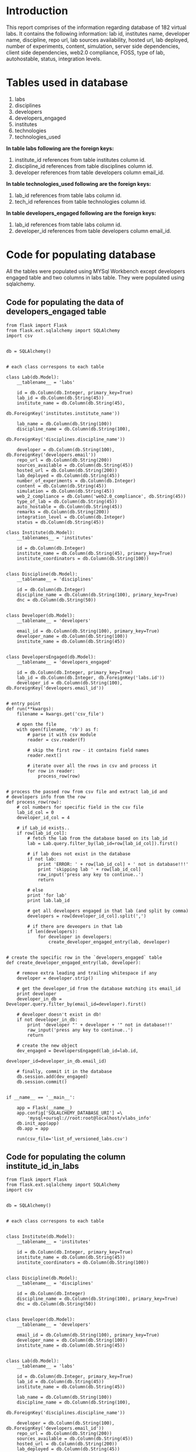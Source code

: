 #+OPTIONS: ^:nil
* *Introduction* 
This report comprises of the information regarding database of 182 virtual labs. It contains the following information:
lab id, institutes name, developer name, discipline, repo url, lab sources availability, hosted url, lab deployed, number of experiments, content, simulation, server side dependencies, client side dependencies, web2.0 compliance, FOSS, type of lab, autohostable, status, integration levels.

* *Tables used in database*
1) labs
2) disciplines
3) developers
4) developers_engaged
5) institutes
6) technologies
7) technologies_used

[[file:./database-documentation.jpg]]

*In table labs following are the foreign keys:*
1) institute_id references from table institutes column id. 
2) discipline_id references from table disciplines column id.
3) developer references from table developers column email_id.

*In table technologies_used following are the foreign keys:*
1) lab_id references from table labs column id. 
2) tech_id references from table technologies column id.

*In table developers_engaged following are the foreign keys:*
1) lab_id references from table labs column id. 
2) developer_id references from table developers column email_id.

* *Code for populating database*
All the tables were populated using MYSql Workbench except developers engaged table and two columns in labs table. They were populated using sqlalchemy.
** Code for populating the data of developers_engaged table
#+BEGIN_SRC emacs-py
from flask import Flask
from flask.ext.sqlalchemy import SQLAlchemy
import csv


db = SQLAlchemy()


# each class correspons to each table

class Lab(db.Model):
    __tablename__ = 'labs'

    id = db.Column(db.Integer, primary_key=True)
    lab_id = db.Column(db.String(45))
    institute_name = db.Column(db.String(45),
                               db.ForeignKey('institutes.institute_name'))

    lab_name = db.Column(db.String(100))
    discipline_name = db.Column(db.String(100),
                                db.ForeignKey('disciplines.discipline_name'))

    developer = db.Column(db.String(100), db.ForeignKey('developers.email'))
    repo_url = db.Column(db.String(200))
    sources_available = db.Column(db.String(45))
    hosted_url = db.Column(db.String(200))
    lab_deployed = db.Column(db.String(45))
    number_of_experiments = db.Column(db.Integer)
    content = db.Column(db.String(45))
    simulation = db.Column(db.String(45))
    web_2_compliance = db.Column('web2.0_compliance', db.String(45))
    type_of_lab = db.Column(db.String(45))
    auto_hostable = db.Column(db.String(45))
    remarks = db.Column(db.String(200))
    integration_level = db.Column(db.Integer)
    status = db.Column(db.String(45))

class Institute(db.Model):
    __tablenames__ = 'institutes'

    id = db.Column(db.Integer)
    institute_name = db.Column(db.String(45), primary_key=True)
    institute_coordinators = db.Column(db.String(100))


class Discipline(db.Model):
    __tablename__ = 'disciplines'

    id = db.Column(db.Integer)
    discipline_name = db.Column(db.String(100), primary_key=True)
    dnc = db.Column(db.String(50))


class Developer(db.Model):
    __tablename__ = 'developers'

    email_id = db.Column(db.String(100), primary_key=True)
    developer_name = db.Column(db.String(100))
    institute_name = db.Column(db.String(45))


class DevelopersEngaged(db.Model):
    __tablename__ = 'developers_engaged'

    id = db.Column(db.Integer, primary_key=True)
    lab_id = db.Column(db.Integer, db.ForeignKey('labs.id'))
    developer_id = db.Column(db.String(100), db.ForeignKey('developers.email_id'))
   

# entry point
def run(**kwargs):
    filename = kwargs.get('csv_file')

    # open the file
    with open(filename, 'rb') as f:
        # parse it with csv module
        reader = csv.reader(f)

        # skip the first row - it contains field names
        reader.next()

        # iterate over all the rows in csv and process it
        for row in reader:
            process_row(row)


# process the passed row from csv file and extract lab_id and
# developers info from the row
def process_row(row):
    # col numbers for specific field in the csv file
    lab_id_col = 0
    developer_id_col = 4
   
    # if Lab_id exists..
    if row[lab_id_col]:
        # fetch the lab from the database based on its lab_id
        lab = Lab.query.filter_by(lab_id=row[lab_id_col]).first()

        # if lab does not exist in the database
        if not lab:
            print 'ERROR: ' + row[lab_id_col] + ' not in database!!!'
            print 'skipping lab ' + row[lab_id_col]
            raw_input('press any key to continue..')
            return

        # else
        print 'for lab'
        print lab.lab_id

        # get all developers engaged in that lab (and split by comma)
        developers = row[developer_id_col].split(',')
       
        # if there are deveopers in that lab
        if len(developers):
            for developer in developers:
                create_developer_engaged_entry(lab, developer)


# create the specific row in the `developers_engaged` table
def create_developer_engaged_entry(lab, developer):
    
    # remove extra leading and trailing whitespace if any
    developer = developer.strip()

    # get the developer_id from the database matching its email_id
    print developer
    developer_in_db = Developer.query.filter_by(email_id=developer).first()

    # developer doesn't exist in db!
    if not developer_in_db:
        print 'developer "' + developer + '" not in database!!'
        raw_input('press any key to continue..')
        return

    # create the new object
    dev_engaged = DevelopersEngaged(lab_id=lab.id,
                                 developer_id=developer_in_db.email_id)   
                                 
    # finally, commit it in the database
    db.session.add(dev_engaged)
    db.session.commit()


if __name__ == '__main__':

    app = Flask(__name__)
    app.config['SQLALCHEMY_DATABASE_URI'] =\
        'mysql+oursql://root:root@localhost/vlabs_info'
    db.init_app(app)
    db.app = app

    run(csv_file='list_of_versioned_labs.csv')
#+END_SRC

** Code for populating the column institute_id_in_labs 

#+BEGIN_SRC emacs
from flask import Flask
from flask.ext.sqlalchemy import SQLAlchemy
import csv


db = SQLAlchemy()


# each class correspons to each table

    
class Institute(db.Model):
    __tablename__ = 'institutes'

    id = db.Column(db.Integer, primary_key=True)
    institute_name = db.Column(db.String(45))
    institute_coordinators = db.Column(db.String(100))


class Discipline(db.Model):
    __tablename__ = 'disciplines'

    id = db.Column(db.Integer)
    discipline_name = db.Column(db.String(100), primary_key=True)
    dnc = db.Column(db.String(50))


class Developer(db.Model):
    __tablename__ = 'developers'

    email_id = db.Column(db.String(100), primary_key=True)
    developer_name = db.Column(db.String(100))
    institute_name = db.Column(db.String(45))


class Lab(db.Model):
    __tablename__ = 'labs'

    id = db.Column(db.Integer, primary_key=True)
    lab_id = db.Column(db.String(45))
    institute_name = db.Column(db.String(45))

    lab_name = db.Column(db.String(100))
    discipline_name = db.Column(db.String(100),
                                db.ForeignKey('disciplines.discipline_name'))

    developer = db.Column(db.String(100), db.ForeignKey('developers.email_id'))
    repo_url = db.Column(db.String(200))
    sources_available = db.Column(db.String(45))
    hosted_url = db.Column(db.String(200))
    lab_deployed = db.Column(db.String(45))
    number_of_experiments = db.Column(db.Integer)
    content = db.Column(db.String(45))
    simulation = db.Column(db.String(45))
    web_2_compliance = db.Column('web2.0_compliance', db.String(45))
    type_of_lab = db.Column(db.String(45))
    auto_hostable = db.Column(db.String(45))
    remarks = db.Column(db.String(200))
    integration_level = db.Column(db.Integer)
    status = db.Column(db.String(45))
    institute_id = db.Column(db.Integer,
                               db.ForeignKey('institutes.id'))

# entry point
def run():
    labs = Lab.query.all()    
    for lab in labs:
        instt_name = lab.institute_name
        instt = Institute.query.filter_by(institute_name=instt_name).first()
	#print instt.id, instt.institute_name
        lab.institute_id = instt.id
        # finally, commit it in the database
        db.session.add(lab)
        db.session.commit()


if __name__ == '__main__':

    app = Flask(__name__)
    app.config['SQLALCHEMY_DATABASE_URI'] =\
        'mysql+oursql://root:root@localhost/vlabs_info'
    db.init_app(app)
    db.app = app

    run()
 #+END_SRC

** Code for populating the column disc_id in labs.
#+BEGIN_SRC emacs
from flask import Flask
from flask.ext.sqlalchemy import SQLAlchemy
import csv


db = SQLAlchemy()


# each class correspons to each table

    
class Institute(db.Model):
    __tablename__ = 'institutes'

    id = db.Column(db.Integer, primary_key=True)
    institute_name = db.Column(db.String(45))
    institute_coordinators = db.Column(db.String(100))


class Discipline(db.Model):
    __tablename__ = 'disciplines'

    id = db.Column(db.Integer)
    discipline_name = db.Column(db.String(100), primary_key=True)
    dnc = db.Column(db.String(50))


class Developer(db.Model):
    __tablename__ = 'developers'

    email_id = db.Column(db.String(100), primary_key=True)
    developer_name = db.Column(db.String(100))
    institute_name = db.Column(db.String(45))


class Lab(db.Model):
    __tablename__ = 'labs'

    id = db.Column(db.Integer, primary_key=True)
    lab_id = db.Column(db.String(45))
    lab_name = db.Column(db.String(100))
    discipline_name = db.Column(db.String(100))

    developer = db.Column(db.String(100), db.ForeignKey('developers.email_id'))
    repo_url = db.Column(db.String(200))
    sources_available = db.Column(db.String(45))
    hosted_url = db.Column(db.String(200))
    lab_deployed = db.Column(db.String(45))
    number_of_experiments = db.Column(db.Integer)
    content = db.Column(db.String(45))
    simulation = db.Column(db.String(45))
    web_2_compliance = db.Column('web2.0_compliance', db.String(45))
    type_of_lab = db.Column(db.String(45))
    auto_hostable = db.Column(db.String(45))
    remarks = db.Column(db.String(200))
    integration_level = db.Column(db.Integer)
    status = db.Column(db.String(45))
    institute_id = db.Column(db.Integer, db.ForeignKey('institutes.id'))
    discipline_id = db.Column(db.Integer, db.ForeignKey('disciplines.id'))

# entry point
def run():
    labs = Lab.query.all()    
    for lab in labs:
        disc_name = lab.discipline_name
        discipline = Discipline.query.filter_by(discipline_name=disc_name).first()
	lab.discipline_id = discipline.id
        # finally, commit it in the database
        db.session.add(lab)
        db.session.commit()


if __name__ == '__main__':

    app = Flask(__name__)
    app.config['SQLALCHEMY_DATABASE_URI'] =\
        'mysql+oursql://root:root@localhost/vlabs_info'
    db.init_app(app)
    db.app = app

    run()
 #+END_SRC

* *Creation of dump file as a backup of the database*
#+BEGIN_SRC emacs 
mysqldump -u username -p dbname > backupfile.sql 
  #+END_SRC
* *Extraction of database from dump file*
#+BEGIN_SRC emacs
mysql -u username -p dbname < backupfile.sql
 #+END_SRC 
*Note* dbname must exist in your mysql.
* *Phpmyadmin Installation on ubuntu*

Before installing phpMyAdmin you will need access to a MySQL database either on the same host as that phpMyAdmin is installed on, or on a host accessible over the network. From a terminal prompt enter:
#+BEGIN_SRC emacs
  sudo apt-get install phpmyadmin
       #+END_SRC

At the prompt choose which web server to be configured for phpMyAdmin. The rest of this section will use Apache2 for the web server.

In a browser go to http://servername/phpmyadmin, replacing serveranme with the server's actual hostname. At the login, page enter root for the username, or another MySQL user if you any setup, and enter the MySQL user's password.

Once logged in you can reset the root password if needed, create users, create/destroy databases and tables, etc.
Configuration

The configuration files for phpMyAdmin are located in /etc/phpmyadmin. The main configuration file is /etc/phpmyadmin/config.inc.php. This file contains configuration options that apply globally to phpMyAdmin.

To use phpMyAdmin to administer a MySQL database hosted on another server, adjust the following in /etc/phpmyadmin/config.inc.php:

#+BEGIN_SRC emacs
  $cfg['Servers'][$i]['host'] = 'db_server';
      #+END_SRC

Replace db_server with the actual remote database server name or IP address. Also, be sure that the phpMyAdmin host has permissions to access the remote database.

Once configured, log out of phpMyAdmin and back in, and you should be accessing the new server.

The config.header.inc.php and config.footer.inc.php files are used to add a HTML header and footer to phpMyAdmin.

Another important configuration file is /etc/phpmyadmin/apache.conf, this file is symlinked to /etc/apache2/conf.d/phpmyadmin.conf, and is used to configure Apache2 to serve the phpMyAdmin site. The file contains directives for loading PHP, directory permissions, etc. For more information on configuring Apache2 see the section called "HTTPD - Apache2 Web Server".

* *Access to database*
Go to your browser, type ipaddress "10.4.14.225/phpmyadmin". It displays the login page of phpmyadmin.

Enter username as "guest" and Go (No Password for guest account). Then it will display the homepage.

Select vlabs_database from databases list and click on "sql" tab. 

You can type query as you want to retrieve data from database or you can run bookmarked queries from the bottom of page.
